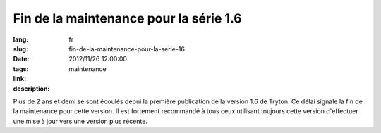 Fin de la maintenance pour la série 1.6
#######################################################################################

:lang: fr
:slug: fin-de-la-maintenance-pour-la-serie-16
:date: 2012/11/26 12:00:00
:tags: maintenance
:link: 
:description: 

Plus de 2 ans et demi se sont écoulés depui la première publication de la
version 1.6 de Tryton.  Ce délai signale la fin de la maintenance pour cette
version.
Il est fortement recommandé à tous ceux utilisant toujours cette version
d'effectuer une mise à jour vers une version plus récente.

